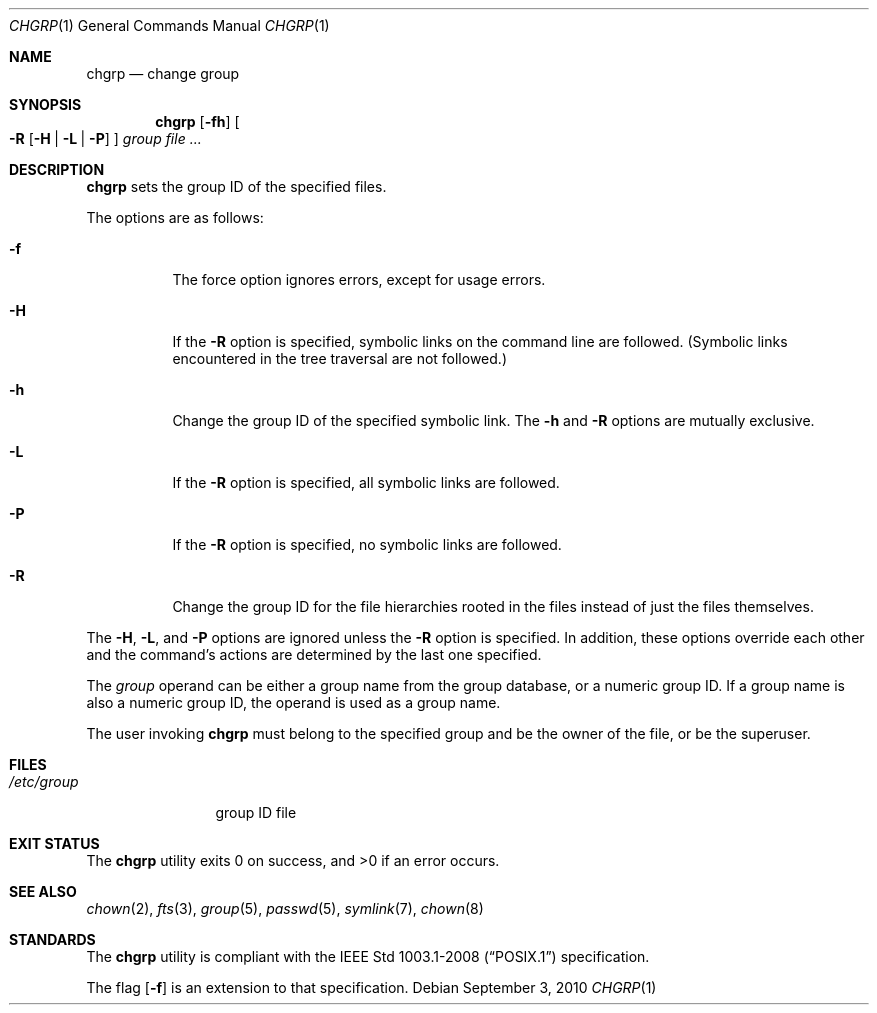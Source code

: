 .\"	$OpenBSD: chgrp.1,v 1.13 2010/09/03 09:53:20 jmc Exp $
.\"
.\" Copyright (c) 1983, 1990, 1993, 1994
.\"	The Regents of the University of California.  All rights reserved.
.\"
.\" This code is derived from software contributed to Berkeley by
.\" the Institute of Electrical and Electronics Engineers, Inc.
.\"
.\" Redistribution and use in source and binary forms, with or without
.\" modification, are permitted provided that the following conditions
.\" are met:
.\" 1. Redistributions of source code must retain the above copyright
.\"    notice, this list of conditions and the following disclaimer.
.\" 2. Redistributions in binary form must reproduce the above copyright
.\"    notice, this list of conditions and the following disclaimer in the
.\"    documentation and/or other materials provided with the distribution.
.\" 3. Neither the name of the University nor the names of its contributors
.\"    may be used to endorse or promote products derived from this software
.\"    without specific prior written permission.
.\"
.\" THIS SOFTWARE IS PROVIDED BY THE REGENTS AND CONTRIBUTORS ``AS IS'' AND
.\" ANY EXPRESS OR IMPLIED WARRANTIES, INCLUDING, BUT NOT LIMITED TO, THE
.\" IMPLIED WARRANTIES OF MERCHANTABILITY AND FITNESS FOR A PARTICULAR PURPOSE
.\" ARE DISCLAIMED.  IN NO EVENT SHALL THE REGENTS OR CONTRIBUTORS BE LIABLE
.\" FOR ANY DIRECT, INDIRECT, INCIDENTAL, SPECIAL, EXEMPLARY, OR CONSEQUENTIAL
.\" DAMAGES (INCLUDING, BUT NOT LIMITED TO, PROCUREMENT OF SUBSTITUTE GOODS
.\" OR SERVICES; LOSS OF USE, DATA, OR PROFITS; OR BUSINESS INTERRUPTION)
.\" HOWEVER CAUSED AND ON ANY THEORY OF LIABILITY, WHETHER IN CONTRACT, STRICT
.\" LIABILITY, OR TORT (INCLUDING NEGLIGENCE OR OTHERWISE) ARISING IN ANY WAY
.\" OUT OF THE USE OF THIS SOFTWARE, EVEN IF ADVISED OF THE POSSIBILITY OF
.\" SUCH DAMAGE.
.\"
.\"     from: @(#)chgrp.1	8.3 (Berkeley) 3/31/94
.\"
.Dd $Mdocdate: September 3 2010 $
.Dt CHGRP 1
.Os
.Sh NAME
.Nm chgrp
.Nd change group
.Sh SYNOPSIS
.Nm chgrp
.Op Fl fh
.Oo
.Fl R
.Op Fl H | L | P
.Oc
.Ar group
.Ar
.Sh DESCRIPTION
.Nm
sets the group ID of the specified files.
.Pp
The options are as follows:
.Bl -tag -width Ds
.It Fl f
The force option ignores errors, except for usage errors.
.It Fl H
If the
.Fl R
option is specified, symbolic links on the command line are followed.
(Symbolic links encountered in the tree traversal are not followed.)
.It Fl h
Change the group ID of the specified symbolic link.
The
.Fl h
and
.Fl R
options are mutually exclusive.
.It Fl L
If the
.Fl R
option is specified, all symbolic links are followed.
.It Fl P
If the
.Fl R
option is specified, no symbolic links are followed.
.It Fl R
Change the group ID for the file hierarchies rooted
in the files instead of just the files themselves.
.El
.Pp
The
.Fl H ,
.Fl L ,
and
.Fl P
options are ignored unless the
.Fl R
option is specified.
In addition, these options override each other and the
command's actions are determined by the last one specified.
.Pp
The
.Ar group
operand can be either a group name from the group database,
or a numeric group ID.
If a group name is also a numeric group ID, the operand is used as a
group name.
.Pp
The user invoking
.Nm
must belong to the specified group and be the owner of the file,
or be the superuser.
.Sh FILES
.Bl -tag -width /etc/group -compact
.It Pa /etc/group
group ID file
.El
.Sh EXIT STATUS
.Ex -std chgrp
.Sh SEE ALSO
.Xr chown 2 ,
.Xr fts 3 ,
.Xr group 5 ,
.Xr passwd 5 ,
.Xr symlink 7 ,
.Xr chown 8
.Sh STANDARDS
The
.Nm
utility is compliant with the
.St -p1003.1-2008
specification.
.Pp
The flag
.Op Fl f
is an extension to that specification.
